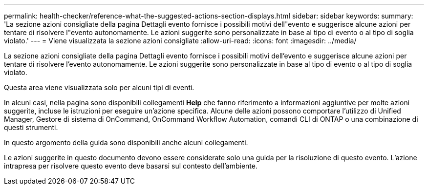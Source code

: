 ---
permalink: health-checker/reference-what-the-suggested-actions-section-displays.html 
sidebar: sidebar 
keywords:  
summary: 'La sezione azioni consigliate della pagina Dettagli evento fornisce i possibili motivi dell"evento e suggerisce alcune azioni per tentare di risolvere l"evento autonomamente. Le azioni suggerite sono personalizzate in base al tipo di evento o al tipo di soglia violato.' 
---
= Viene visualizzata la sezione azioni consigliate
:allow-uri-read: 
:icons: font
:imagesdir: ../media/


[role="lead"]
La sezione azioni consigliate della pagina Dettagli evento fornisce i possibili motivi dell'evento e suggerisce alcune azioni per tentare di risolvere l'evento autonomamente. Le azioni suggerite sono personalizzate in base al tipo di evento o al tipo di soglia violato.

Questa area viene visualizzata solo per alcuni tipi di eventi.

In alcuni casi, nella pagina sono disponibili collegamenti *Help* che fanno riferimento a informazioni aggiuntive per molte azioni suggerite, incluse le istruzioni per eseguire un'azione specifica. Alcune delle azioni possono comportare l'utilizzo di Unified Manager, Gestore di sistema di OnCommand, OnCommand Workflow Automation, comandi CLI di ONTAP o una combinazione di questi strumenti.

In questo argomento della guida sono disponibili anche alcuni collegamenti.

Le azioni suggerite in questo documento devono essere considerate solo una guida per la risoluzione di questo evento. L'azione intrapresa per risolvere questo evento deve basarsi sul contesto dell'ambiente.
